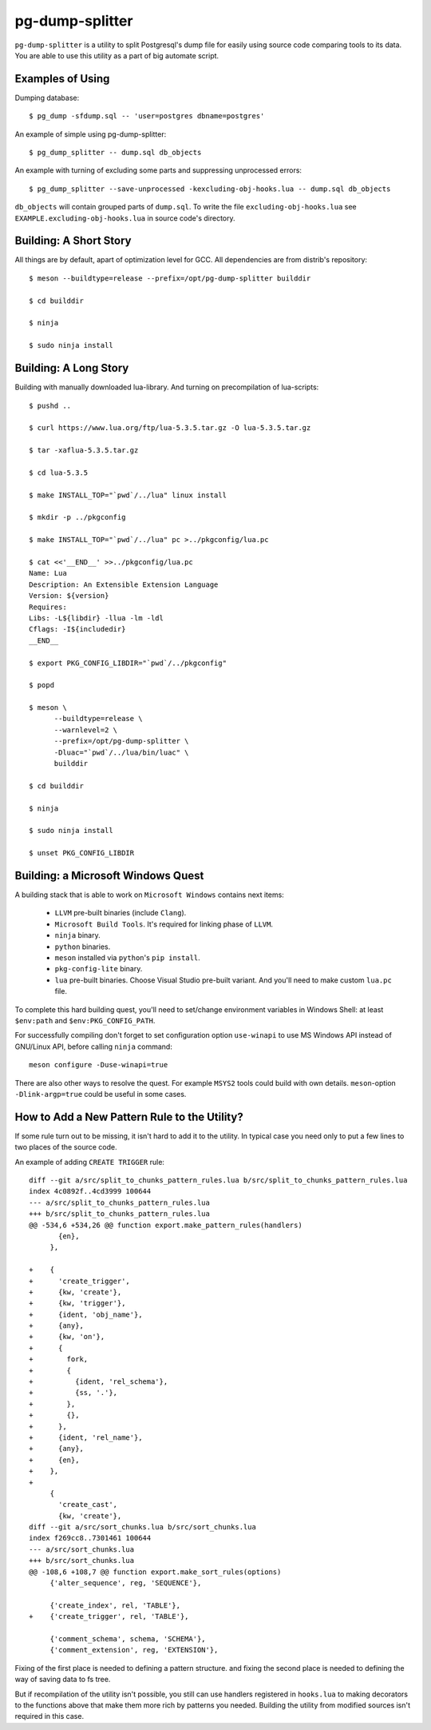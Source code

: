 pg-dump-splitter
================

``pg-dump-splitter`` is a utility to split Postgresql's dump file for easily
using source code comparing tools to its data. You are able to use this utility
as a part of big automate script.

Examples of Using
-----------------

Dumping database::

   $ pg_dump -sfdump.sql -- 'user=postgres dbname=postgres'

An example of simple using pg-dump-splitter::

   $ pg_dump_splitter -- dump.sql db_objects

An example with turning of excluding some parts and suppressing unprocessed
errors::

   $ pg_dump_splitter --save-unprocessed -kexcluding-obj-hooks.lua -- dump.sql db_objects

``db_objects`` will contain grouped parts of ``dump.sql``. To write the
file ``excluding-obj-hooks.lua`` see ``EXAMPLE.excluding-obj-hooks.lua`` in
source code's directory.

Building: A Short Story
-----------------------

All things are by default, apart of optimization level for GCC.
All dependencies are from distrib's repository::

   $ meson --buildtype=release --prefix=/opt/pg-dump-splitter builddir

   $ cd builddir

   $ ninja

   $ sudo ninja install

Building: A Long Story
----------------------

Building with manually downloaded lua-library.
And turning on precompilation of lua-scripts::

   $ pushd ..

   $ curl https://www.lua.org/ftp/lua-5.3.5.tar.gz -O lua-5.3.5.tar.gz

   $ tar -xaflua-5.3.5.tar.gz

   $ cd lua-5.3.5

   $ make INSTALL_TOP="`pwd`/../lua" linux install

   $ mkdir -p ../pkgconfig

   $ make INSTALL_TOP="`pwd`/../lua" pc >../pkgconfig/lua.pc

   $ cat <<'__END__' >>../pkgconfig/lua.pc
   Name: Lua
   Description: An Extensible Extension Language
   Version: ${version}
   Requires:
   Libs: -L${libdir} -llua -lm -ldl
   Cflags: -I${includedir}
   __END__

   $ export PKG_CONFIG_LIBDIR="`pwd`/../pkgconfig"

   $ popd

   $ meson \
         --buildtype=release \
         --warnlevel=2 \
         --prefix=/opt/pg-dump-splitter \
         -Dluac="`pwd`/../lua/bin/luac" \
         builddir

   $ cd builddir

   $ ninja

   $ sudo ninja install

   $ unset PKG_CONFIG_LIBDIR

Building: a Microsoft Windows Quest
-----------------------------------

A building stack that is able to work on ``Microsoft Windows`` contains next
items:

   * ``LLVM`` pre-built binaries (include ``Clang``).

   * ``Microsoft Build Tools``. It's required for linking phase of ``LLVM``.

   * ``ninja`` binary.

   * ``python`` binaries.

   * ``meson`` installed via ``python``'s ``pip install``.

   * ``pkg-config-lite`` binary.

   * ``lua`` pre-built binaries. Choose Visual Studio pre-built variant. And
     you'll need to make custom ``lua.pc`` file.

To complete this hard building quest, you'll need to set/change environment
variables in Windows Shell: at least ``$env:path`` and ``$env:PKG_CONFIG_PATH``.

For successfully compiling don't forget to set configuration option
``use-winapi`` to use MS Windows API instead of GNU/Linux API, before calling
``ninja`` command::

   meson configure -Duse-winapi=true

There are also other ways to resolve the quest. For example ``MSYS2`` tools
could build with own details. ``meson``-option ``-Dlink-argp=true`` could be useful
in some cases.

How to Add a New Pattern Rule to the Utility?
---------------------------------------------

If some rule turn out to be missing, it isn't hard to add it to the utility.
In typical case you need only to put a few lines to two places of the source
code.

An example of adding ``CREATE TRIGGER`` rule::

   diff --git a/src/split_to_chunks_pattern_rules.lua b/src/split_to_chunks_pattern_rules.lua
   index 4c0892f..4cd3999 100644
   --- a/src/split_to_chunks_pattern_rules.lua
   +++ b/src/split_to_chunks_pattern_rules.lua
   @@ -534,6 +534,26 @@ function export.make_pattern_rules(handlers)
          {en},
        },

   +    {
   +      'create_trigger',
   +      {kw, 'create'},
   +      {kw, 'trigger'},
   +      {ident, 'obj_name'},
   +      {any},
   +      {kw, 'on'},
   +      {
   +        fork,
   +        {
   +          {ident, 'rel_schema'},
   +          {ss, '.'},
   +        },
   +        {},
   +      },
   +      {ident, 'rel_name'},
   +      {any},
   +      {en},
   +    },
   +
        {
          'create_cast',
          {kw, 'create'},
   diff --git a/src/sort_chunks.lua b/src/sort_chunks.lua
   index f269cc8..7301461 100644
   --- a/src/sort_chunks.lua
   +++ b/src/sort_chunks.lua
   @@ -108,6 +108,7 @@ function export.make_sort_rules(options)
        {'alter_sequence', reg, 'SEQUENCE'},

        {'create_index', rel, 'TABLE'},
   +    {'create_trigger', rel, 'TABLE'},

        {'comment_schema', schema, 'SCHEMA'},
        {'comment_extension', reg, 'EXTENSION'},

Fixing of the first place is needed to defining a pattern structure. and
fixing the second place is needed to defining the way of saving data to fs
tree.

But if recompilation of the utility isn't possible, you still can use
handlers registered in ``hooks.lua`` to making decorators to the functions
above that make them more rich by patterns you needed. Building the utility
from modified sources isn't required in this case.
